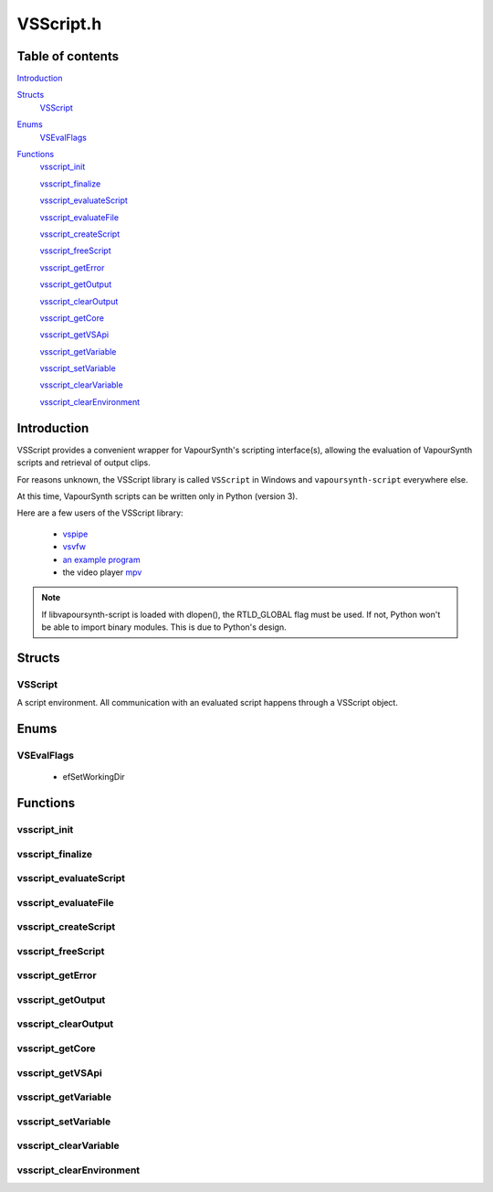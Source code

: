 VSScript.h
==========

Table of contents
#################

Introduction_


Structs_
   VSScript_


Enums_
   VSEvalFlags_


Functions_
   vsscript_init_

   vsscript_finalize_

   vsscript_evaluateScript_

   vsscript_evaluateFile_

   vsscript_createScript_

   vsscript_freeScript_

   vsscript_getError_

   vsscript_getOutput_

   vsscript_clearOutput_

   vsscript_getCore_

   vsscript_getVSApi_

   vsscript_getVariable_

   vsscript_setVariable_

   vsscript_clearVariable_

   vsscript_clearEnvironment_


Introduction
############

VSScript provides a convenient wrapper for VapourSynth's scripting interface(s), allowing the evaluation of VapourSynth scripts and retrieval of output clips.

For reasons unknown, the VSScript library is called ``VSScript`` in Windows and ``vapoursynth-script`` everywhere else.

At this time, VapourSynth scripts can be written only in Python (version 3).

Here are a few users of the VSScript library:

   * `vspipe <https://github.com/vapoursynth/vapoursynth/blob/master/src/vspipe/vspipe.cpp>`_

   * `vsvfw <https://github.com/vapoursynth/vapoursynth/blob/master/src/vfw/vsvfw.cpp>`_

   * `an example program <https://github.com/vapoursynth/vapoursynth/blob/master/sdk/vsscript_example.c>`_

   * the video player `mpv <https://github.com/mpv-player/mpv/blob/master/video/filter/vf_vapoursynth.c>`_

.. note::
   If libvapoursynth-script is loaded with dlopen(), the RTLD_GLOBAL flag must be used. If not, Python won't be able to import binary modules. This is due to Python's design.


Structs
#######

VSScript
--------

A script environment. All communication with an evaluated script happens through a VSScript object.


Enums
#####

VSEvalFlags
-----------

   * efSetWorkingDir


Functions
#########

vsscript_init
-------------

.. c:function:: int vsscript_init()

    Initialises the available scripting interfaces.

    Returns the number of times vsscript_init_\ () has been called so far, including this call, or 0 in case of failure. This function will only fail if the VapourSynth installation is broken in some way.


vsscript_finalize
-----------------

.. c:function:: int vsscript_finalize()

    Frees all scripting interfaces.

    Returns the difference between the number of times vsscript_init_\ () was called and the number of times vsscript_finalize_\ () was called, including this call.


vsscript_evaluateScript
-----------------------

.. c:function:: int vsscript_evaluateScript(VSScript **handle, const char *script, const char *scriptFilename, int flags)

    Evaluates a script contained in a C string.

    *handle*
        Pointer to a script environment. If it is a pointer to NULL, a new script environment will be created and returned through this parameter. Passing NULL has the same effect as calling vsscript_createScript_\ () first and then passing the handle obtained from that function.

    *script*
        The entire script to evaluate, as a C string.

    *scriptFilename*
        A name for the script, which will be displayed in error messages. If this is NULL, the name "<string>" will be used in error messages.
        
        The special ``__file__`` variable will be set to *scriptFilename*'s absolute version if this is not NULL.

    *flags*
        0 or efSetWorkingDir (see VSEvalFlags_).

        If *scriptFilename* is not NULL and efSetWorkingDir is passed, the working directory will be changed to *scriptFilename*'s directory prior to evaluating the script.

        It is recommended to use efSetWorkingDir, so that relative paths in VapourSynth scripts work as expected.

    Restores the working directory before returning.

    Returns non-zero in case of errors. The error message can be retrieved with vsscript_getError_\ ().

    
vsscript_evaluateFile
---------------------

.. c:function:: int vsscript_evaluateFile(VSScript **handle, const char *scriptFilename, int flags)

    Evaluates a script contained in a file. This is a convenience function which reads the script from a file for you. It will only read the first 16 MiB (1024 * 1024 * 16), which should be enough for everyone.

    Behaves the same as vsscript_evaluateScript_\ ().


vsscript_createScript
---------------------

.. c:function:: int vsscript_createScript(VSScript **handle)

    Creates an empty script environment. This function can be useful when it is necessary to set some variable in the script environment before evaluating any scripts. Like in mpv's vf_vapoursynth filter, which passes the video to VapourSynth scripts in a variable called "video_in".

    If *handle* points to an existing script environment, you must call vsscript_freeScript_\ () first to avoid leaking memory.

    Returns non-zero in case of errors. The error message can be retrieved with vsscript_getError_\ ().


vsscript_freeScript
-------------------

.. c:function:: void vsscript_freeScript(VSScript *handle)

    Frees a script environment. *handle* is no longer usable.

    * Cancels any clips set for output in the script environment.

    * Clears any variables set in the script environment.

    * Clears the error message from the script environment, if there is one.

    * Frees the VapourSynth core used in the script environment, if there is one.

    Since this function frees the VapourSynth core, it must be called only after all frame requests are finished and all objects obtained from the script have been freed (frames, nodes, etc).

    It is safe to pass NULL.


vsscript_getError
-----------------

.. c:function:: const char * vsscript_getError(VSScript *handle)

    Returns the error message from a script environment, or NULL, if there is no error message.

    It is okay to pass NULL.
    
    VSScript retains ownership of the pointer.


vsscript_getOutput
------------------

.. c:function:: VSNodeRef * vsscript_getOutput(VSScript *handle, int index)

    Retrieves a node from the script environment. A node in the script must have been marked for output with the requested *index*.

    Ownership of the node is transferred to the caller.

    Returns NULL if there is no node at the requested index.


vsscript_clearOutput
--------------------

.. c:function:: int vsscript_clearOutput(VSScript *handle, int index)

    Cancels a node set for output. The node will no longer be available to vsscript_getOutput_\ ().

    Returns non-zero if there is no node at the requested index.


vsscript_getCore
----------------

.. c:function:: VSCore * vsscript_getCore(VSScript *handle)

    Retrieves the VapourSynth core that was created in the script environment. If a VapourSynth core has not been created yet, it will be created now, with the default options (see the :doc:`../pythonreference`).
    
    VSScript retains ownership of the pointer.

    Returns NULL on error.


vsscript_getVSApi
-----------------

.. c:function:: const VSAPI * vsscript_getVSApi()

    Retrieves the VSAPI struct.

    This could return NULL if the scripting interface library (the Python module) expects an API version that the core VapourSynth library doesn't provide (for example, if either library was replaced with an older/newer copy).


vsscript_getVariable
--------------------

.. c:function:: int vsscript_getVariable(VSScript *handle, const char *name, VSMap *dst)

    Retrieves a variable from the script environment.

    If a VapourSynth core has not been created yet in the script environment, one will be created now, with the default options (see the :doc:`../pythonreference`).

    *name*
        Name of the variable to retrieve.

    *dst*
        Map where the variable's value will be placed, with the key *name*.

    Returns non-zero on error.


vsscript_setVariable
--------------------

.. c:function:: int vsscript_setVariable(VSScript *handle, const VSMap *vars)

    Sets variables in the script environment.

    The variables are now available to the script.

    If a VapourSynth core has not been created yet in the script environment, one will be created now, with the default options (see the :doc:`../pythonreference`).

    *vars*
        Map containing the variables to set.

    Returns non-zero on error.


vsscript_clearVariable
----------------------

.. c:function:: int vsscript_clearVariable(VSScript *handle, const char *name)

    Deletes a variable from the script environment.

    Returns non-zero on error.


vsscript_clearEnvironment
-------------------------

.. c:function:: void vsscript_clearEnvironment(VSScript *handle)

    Clears the script environment.

    * Cancels any clips set for output in the script environment.

    * Clears any variables set in the script environment.
